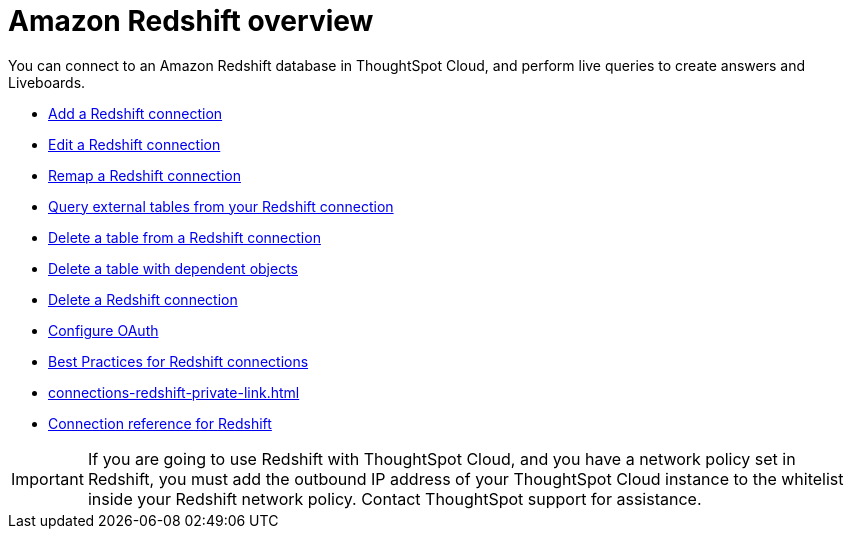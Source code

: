 = Amazon {connection} overview
:last_updated: 11/05/2021
:linkattrs:
:page-layout: default-cloud
:page-aliases: /admin/ts-cloud/ts-cloud-embrace-redshift.adoc
:experimental:
:connection: Redshift
:description: You can connect to an Amazon Redshift database in ThoughtSpot Cloud, and perform live queries to create answers and Liveboards.



You can connect to an Amazon {connection} database in ThoughtSpot Cloud, and perform live queries to create answers and Liveboards.

* xref:connections-redshift-add.adoc[Add a {connection} connection]
* xref:connections-redshift-edit.adoc[Edit a {connection} connection]
* xref:connections-redshift-remap.adoc[Remap a {connection} connection]
* xref:connections-redshift-external-tables.adoc[Query external tables from your {connection} connection]
* xref:connections-redshift-delete-table.adoc[Delete a table from a {connection} connection]
* xref:connections-redshift-delete-table-dependencies.adoc[Delete a table with dependent objects]
* xref:connections-redshift-delete.adoc[Delete a {connection} connection]
* xref:connections-redshift-oauth.adoc[Configure OAuth]
* xref:connections-redshift-best.adoc[Best Practices for {connection} connections]
* xref:connections-redshift-private-link.adoc[]
* xref:connections-redshift-reference.adoc[Connection reference for {connection}]

IMPORTANT: If you are going to use {connection} with ThoughtSpot Cloud, and you have a network policy set in {connection}, you must add the outbound IP address of your ThoughtSpot Cloud instance to the whitelist inside your {connection} network policy. Contact ThoughtSpot support for assistance.
